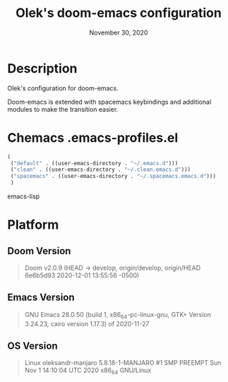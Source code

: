 #+TITLE:   Olek's doom-emacs configuration
#+DATE:    November 30, 2020
#+STARTUP: inlineimages nofold showall

* Table of Contents :TOC_3:noexport:
- [[#description][Description]]
- [[#chemacs-emacs-profilesel][Chemacs .emacs-profiles.el]]
- [[#platform][Platform]]
  - [[#doom-version][Doom Version]]
  - [[#emacs-version][Emacs Version]]
  - [[#os-version][OS Version]]

* Description
Olek's configuration for doom-emacs.

Doom-emacs is extended with spacemacs keybindings and additional modules to make the transition easier.

* Chemacs .emacs-profiles.el
#+begin_src emacs-lisp
(
 ("default" . ((user-emacs-directory . "~/.emacs.d")))
 ("clean" . ((user-emacs-directory . "~/.clean.emacs.d")))
 ("spacemacs" . ((user-emacs-directory . "~/.spacemacs.emacs.d")))
 )
#+end_src emacs-lisp

* Platform
** Doom Version
#+begin_quote
Doom v2.0.9 (HEAD -> develop, origin/develop, origin/HEAD 6e6b5d93 2020-12-01 13:55:56 -0500)
#+end_quote

** Emacs Version
#+begin_quote
GNU Emacs 28.0.50 (build 1, x86_64-pc-linux-gnu, GTK+ Version 3.24.23, cairo version 1.17.3) of 2020-11-27
#+end_quote

** OS Version
#+begin_quote
Linux oleksandr-manjaro 5.8.18-1-MANJARO #1 SMP PREEMPT Sun Nov 1 14:10:04 UTC 2020 x86_64 GNU/Linux
#+end_quote
